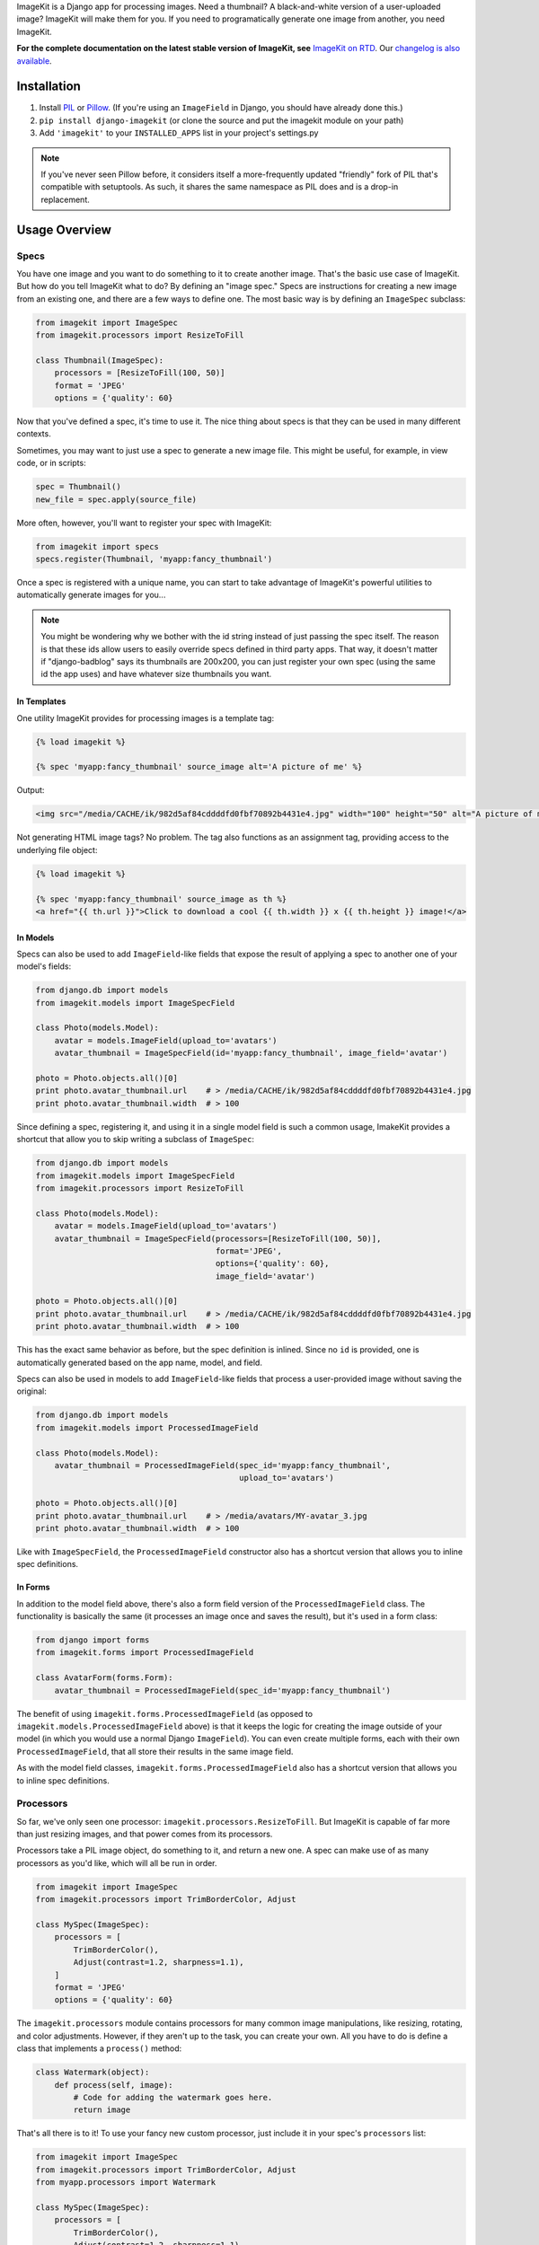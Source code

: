 ImageKit is a Django app for processing images. Need a thumbnail? A
black-and-white version of a user-uploaded image? ImageKit will make them for
you. If you need to programatically generate one image from another, you need
ImageKit.

**For the complete documentation on the latest stable version of ImageKit, see**
`ImageKit on RTD`_. Our `changelog is also available`_.

.. _`ImageKit on RTD`: http://django-imagekit.readthedocs.org
.. _`changelog is also available`: http://django-imagekit.readthedocs.org/en/latest/changelog.html


Installation
============

1. Install `PIL`_ or `Pillow`_. (If you're using an ``ImageField`` in Django,
   you should have already done this.)
2. ``pip install django-imagekit``
   (or clone the source and put the imagekit module on your path)
3. Add ``'imagekit'`` to your ``INSTALLED_APPS`` list in your project's settings.py

.. note:: If you've never seen Pillow before, it considers itself a
   more-frequently updated "friendly" fork of PIL that's compatible with
   setuptools. As such, it shares the same namespace as PIL does and is a
   drop-in replacement.

.. _`PIL`: http://pypi.python.org/pypi/PIL
.. _`Pillow`: http://pypi.python.org/pypi/Pillow


Usage Overview
==============


Specs
-----

You have one image and you want to do something to it to create another image.
That's the basic use case of ImageKit. But how do you tell ImageKit what to do?
By defining an "image spec." Specs are instructions for creating a new image
from an existing one, and there are a few ways to define one. The most basic
way is by defining an ``ImageSpec`` subclass:

.. code-block:: python

    from imagekit import ImageSpec
    from imagekit.processors import ResizeToFill

    class Thumbnail(ImageSpec):
        processors = [ResizeToFill(100, 50)]
        format = 'JPEG'
        options = {'quality': 60}

Now that you've defined a spec, it's time to use it. The nice thing about specs
is that they can be used in many different contexts.

Sometimes, you may want to just use a spec to generate a new image file. This
might be useful, for example, in view code, or in scripts:

.. code-block:: python

    spec = Thumbnail()
    new_file = spec.apply(source_file)

More often, however, you'll want to register your spec with ImageKit:

.. code-block:: python

    from imagekit import specs
    specs.register(Thumbnail, 'myapp:fancy_thumbnail')

Once a spec is registered with a unique name, you can start to take advantage of
ImageKit's powerful utilities to automatically generate images for you...

.. note:: You might be wondering why we bother with the id string instead of
   just passing the spec itself. The reason is that these ids allow users to
   easily override specs defined in third party apps. That way, it doesn't
   matter if "django-badblog" says its thumbnails are 200x200, you can just
   register your own spec (using the same id the app uses) and have whatever
   size thumbnails you want.


In Templates
^^^^^^^^^^^^

One utility ImageKit provides for processing images is a template tag:

.. code-block:: html

    {% load imagekit %}

    {% spec 'myapp:fancy_thumbnail' source_image alt='A picture of me' %}

Output:

.. code-block:: html

    <img src="/media/CACHE/ik/982d5af84cddddfd0fbf70892b4431e4.jpg" width="100" height="50" alt="A picture of me" />

Not generating HTML image tags? No problem. The tag also functions as an
assignment tag, providing access to the underlying file object:

.. code-block:: html

    {% load imagekit %}

    {% spec 'myapp:fancy_thumbnail' source_image as th %}
    <a href="{{ th.url }}">Click to download a cool {{ th.width }} x {{ th.height }} image!</a>


In Models
^^^^^^^^^

Specs can also be used to add ``ImageField``-like fields that expose the result
of applying a spec to another one of your model's fields:

.. code-block:: python

    from django.db import models
    from imagekit.models import ImageSpecField

    class Photo(models.Model):
        avatar = models.ImageField(upload_to='avatars')
        avatar_thumbnail = ImageSpecField(id='myapp:fancy_thumbnail', image_field='avatar')

    photo = Photo.objects.all()[0]
    print photo.avatar_thumbnail.url    # > /media/CACHE/ik/982d5af84cddddfd0fbf70892b4431e4.jpg
    print photo.avatar_thumbnail.width  # > 100

Since defining a spec, registering it, and using it in a single model field is
such a common usage, ImakeKit provides a shortcut that allow you to skip
writing a subclass of ``ImageSpec``:

.. code-block:: python

    from django.db import models
    from imagekit.models import ImageSpecField
    from imagekit.processors import ResizeToFill

    class Photo(models.Model):
        avatar = models.ImageField(upload_to='avatars')
        avatar_thumbnail = ImageSpecField(processors=[ResizeToFill(100, 50)],
                                          format='JPEG',
                                          options={'quality': 60},
                                          image_field='avatar')

    photo = Photo.objects.all()[0]
    print photo.avatar_thumbnail.url    # > /media/CACHE/ik/982d5af84cddddfd0fbf70892b4431e4.jpg
    print photo.avatar_thumbnail.width  # > 100

This has the exact same behavior as before, but the spec definition is inlined.
Since no ``id`` is provided, one is automatically generated based on the app
name, model, and field.

Specs can also be used in models to add ``ImageField``-like fields that process
a user-provided image without saving the original:

.. code-block:: python

    from django.db import models
    from imagekit.models import ProcessedImageField

    class Photo(models.Model):
        avatar_thumbnail = ProcessedImageField(spec_id='myapp:fancy_thumbnail',
                                               upload_to='avatars')

    photo = Photo.objects.all()[0]
    print photo.avatar_thumbnail.url    # > /media/avatars/MY-avatar_3.jpg
    print photo.avatar_thumbnail.width  # > 100

Like with ``ImageSpecField``, the ``ProcessedImageField`` constructor also
has a shortcut version that allows you to inline spec definitions.


In Forms
^^^^^^^^

In addition to the model field above, there's also a form field version of the
``ProcessedImageField`` class. The functionality is basically the same (it
processes an image once and saves the result), but it's used in a form class:

.. code-block:: python

    from django import forms
    from imagekit.forms import ProcessedImageField

    class AvatarForm(forms.Form):
        avatar_thumbnail = ProcessedImageField(spec_id='myapp:fancy_thumbnail')

The benefit of using ``imagekit.forms.ProcessedImageField`` (as opposed to
``imagekit.models.ProcessedImageField`` above) is that it keeps the logic for
creating the image outside of your model (in which you would use a normal
Django ``ImageField``). You can even create multiple forms, each with their own
``ProcessedImageField``, that all store their results in the same image field.

As with the model field classes, ``imagekit.forms.ProcessedImageField`` also
has a shortcut version that allows you to inline spec definitions.


Processors
----------

So far, we've only seen one processor: ``imagekit.processors.ResizeToFill``. But
ImageKit is capable of far more than just resizing images, and that power comes
from its processors.

Processors take a PIL image object, do something to it, and return a new one.
A spec can make use of as many processors as you'd like, which will all be run
in order.

.. code-block:: python

    from imagekit import ImageSpec
    from imagekit.processors import TrimBorderColor, Adjust

    class MySpec(ImageSpec):
        processors = [
            TrimBorderColor(),
            Adjust(contrast=1.2, sharpness=1.1),
        ]
        format = 'JPEG'
        options = {'quality': 60}

The ``imagekit.processors`` module contains processors for many common
image manipulations, like resizing, rotating, and color adjustments. However,
if they aren't up to the task, you can create your own. All you have to do is
define a class that implements a ``process()`` method:

.. code-block:: python

    class Watermark(object):
        def process(self, image):
            # Code for adding the watermark goes here.
            return image

That's all there is to it! To use your fancy new custom processor, just include
it in your spec's ``processors`` list:

.. code-block:: python

    from imagekit import ImageSpec
    from imagekit.processors import TrimBorderColor, Adjust
    from myapp.processors import Watermark

    class MySpec(ImageSpec):
        processors = [
            TrimBorderColor(),
            Adjust(contrast=1.2, sharpness=1.1),
            Watermark(),
        ]
        format = 'JPEG'
        options = {'quality': 60}


Admin
-----

ImageKit also contains a class named ``imagekit.admin.AdminThumbnail``
for displaying specs (or even regular ImageFields) in the
`Django admin change list`_. AdminThumbnail is used as a property on
Django admin classes:

.. code-block:: python

    from django.contrib import admin
    from imagekit.admin import AdminThumbnail
    from .models import Photo

    class PhotoAdmin(admin.ModelAdmin):
        list_display = ('__str__', 'admin_thumbnail')
        admin_thumbnail = AdminThumbnail(image_field='thumbnail')

    admin.site.register(Photo, PhotoAdmin)

AdminThumbnail can even use a custom template. For more information, see
``imagekit.admin.AdminThumbnail``.

.. _`Django admin change list`: https://docs.djangoproject.com/en/dev/intro/tutorial02/#customize-the-admin-change-list


Community
---------

Please use `the GitHub issue tracker <https://github.com/jdriscoll/django-imagekit/issues>`_
to report bugs with django-imagekit. `A mailing list <https://groups.google.com/forum/#!forum/django-imagekit>`_
also exists to discuss the project and ask questions, as well as the official
`#imagekit <irc://irc.freenode.net/imagekit>`_ channel on Freenode.


Contributing
------------

We love contributions! And you don't have to be an expert with the library—or
even Django—to contribute either: ImageKit's processors are standalone classes
that are completely separate from the more intimidating internals of Django's
ORM. If you've written a processor that you think might be useful to other
people, open a pull request so we can take a look!
